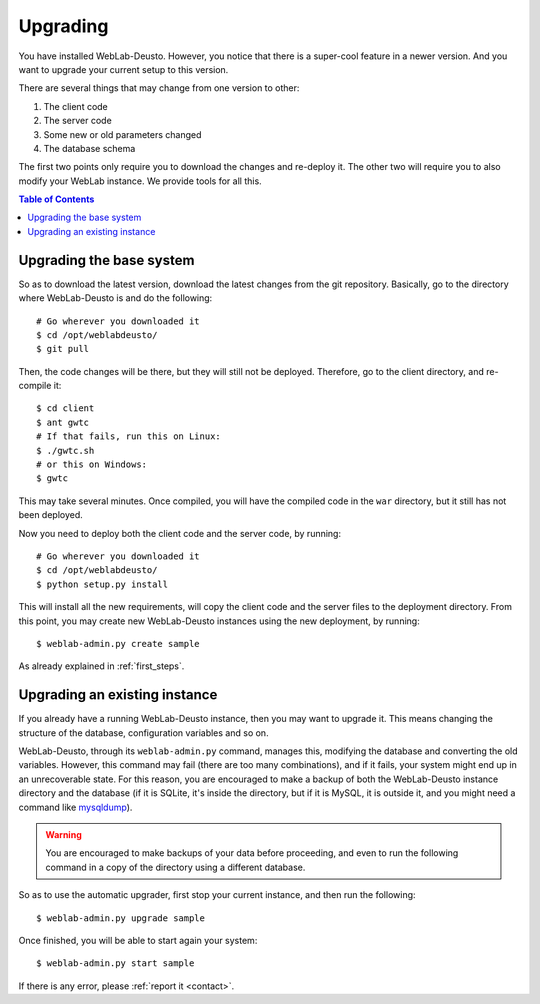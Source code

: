 .. _upgrade:

Upgrading
=========

You have installed WebLab-Deusto. However, you notice that there is a super-cool
feature in a newer version. And you want to upgrade your current setup to this version.

There are several things that may change from one version to other:

#. The client code
#. The server code
#. Some new or old parameters changed
#. The database schema

The first two points only require you to download the changes and re-deploy it.
The other two will require you to also modify your WebLab instance. We provide
tools for all this.

.. contents:: Table of Contents

Upgrading the base system
-------------------------

So as to download the latest version, download the latest changes from the git
repository. Basically, go to the directory where WebLab-Deusto is and do the
following::

 # Go wherever you downloaded it
 $ cd /opt/weblabdeusto/
 $ git pull

Then, the code changes will be there, but they will still not be deployed.
Therefore, go to the client directory, and re-compile it::

 $ cd client
 $ ant gwtc
 # If that fails, run this on Linux:
 $ ./gwtc.sh
 # or this on Windows:
 $ gwtc

This may take several minutes. Once compiled, you will have the compiled code in
the ``war`` directory, but it still has not been deployed.

Now you need to deploy both the client code and the server code, by running::

 # Go wherever you downloaded it
 $ cd /opt/weblabdeusto/
 $ python setup.py install

This will install all the new requirements, will copy the client code and the
server files to the deployment directory. From this point, you may create new
WebLab-Deusto instances using the new deployment, by running::

 $ weblab-admin.py create sample

As already explained in :ref:`first_steps`.

Upgrading an existing instance
-------------------------------

If you already have a running WebLab-Deusto instance, then you may want to
upgrade it. This means changing the structure of the database, configuration
variables and so on.

WebLab-Deusto, through its ``weblab-admin.py`` command, manages this, modifying
the database and converting the old variables. However, this command may fail
(there are too many combinations), and if it fails, your system might end up in
an unrecoverable state. For this reason, you are encouraged to make a backup of
both the WebLab-Deusto instance directory and the database (if it is SQLite,
it's inside the directory, but if it is MySQL, it is outside it, and you might
need a command like `mysqldump
<http://dev.mysql.com/doc/refman/5.5/en/mysqldump.html>`_).

.. warning::

    You are encouraged to make backups of your data before proceeding, and even
    to run the following command in a copy of the directory using a different
    database.

So as to use the automatic upgrader, first stop your current instance, and then
run the following::

 $ weblab-admin.py upgrade sample

Once finished, you will be able to start again your system::

 $ weblab-admin.py start sample

If there is any error, please :ref:`report it <contact>`.

